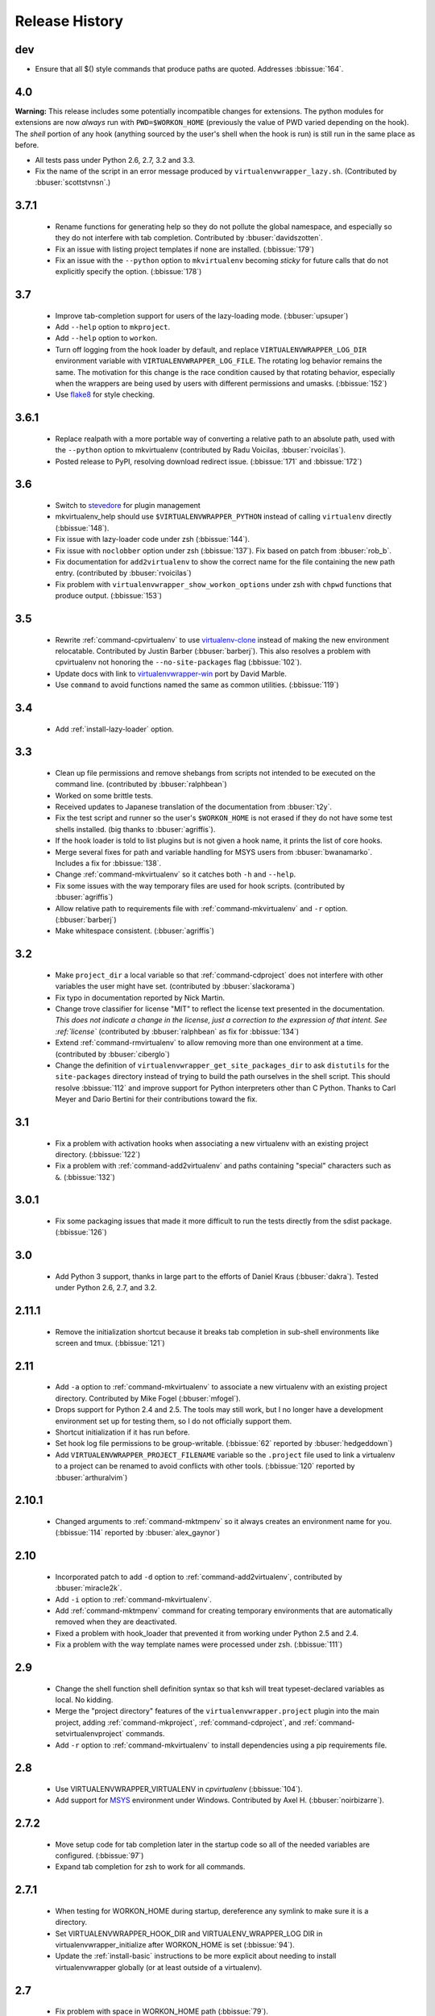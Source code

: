 ===============
Release History
===============

dev
===

- Ensure that all $() style commands that produce paths are
  quoted. Addresses :bbissue:`164`.

4.0
===

**Warning:** This release includes some potentially incompatible
changes for extensions. The python modules for extensions are now
*always* run with ``PWD=$WORKON_HOME`` (previously the value of PWD
varied depending on the hook). The *shell* portion of any hook
(anything sourced by the user's shell when the hook is run) is still
run in the same place as before.

- All tests pass under Python 2.6, 2.7, 3.2 and 3.3.
- Fix the name of the script in an error message produced
  by ``virtualenvwrapper_lazy.sh``. (Contributed by
  :bbuser:`scottstvnsn`.)

3.7.1
=====

  - Rename functions for generating help so they do not pollute the
    global namespace, and especially so they do not interfere with tab
    completion. Contributed by :bbuser:`davidszotten`.
  - Fix an issue with listing project templates if none are
    installed. (:bbissue:`179`)
  - Fix an issue with the ``--python`` option to ``mkvirtualenv``
    becoming *sticky* for future calls that do not explicitly specify
    the option. (:bbissue:`178`)

3.7
===

  - Improve tab-completion support for users of the lazy-loading
    mode. (:bbuser:`upsuper`)
  - Add ``--help`` option to ``mkproject``.
  - Add ``--help`` option to ``workon``.
  - Turn off logging from the hook loader by default, and replace
    ``VIRTUALENVWRAPPER_LOG_DIR`` environment variable with
    ``VIRTUALENVWRAPPER_LOG_FILE``. The rotating log behavior remains
    the same. The motivation for this change is the race condition
    caused by that rotating behavior, especially when the wrappers are
    being used by users with different permissions and
    umasks. (:bbissue:`152`)
  - Use flake8_ for style checking.

.. _flake8: https://pypi.python.org/pypi/flake8

3.6.1
=====

  - Replace realpath with a more portable way of converting a relative
    path to an absolute path, used with the ``--python`` option to
    mkvirtualenv (contributed by Radu Voicilas, :bbuser:`rvoicilas`).
  - Posted release to PyPI, resolving download redirect
    issue. (:bbissue:`171` and :bbissue:`172`)

3.6
===

  - Switch to stevedore_ for plugin management
  - mkvirtualenv_help should use ``$VIRTUALENVWRAPPER_PYTHON`` instead
    of calling ``virtualenv`` directly (:bbissue:`148`).
  - Fix issue with lazy-loader code under zsh (:bbissue:`144`).
  - Fix issue with ``noclobber`` option under zsh
    (:bbissue:`137`). Fix based on patch from :bbuser:`rob_b`.
  - Fix documentation for ``add2virtualenv`` to show the correct name
    for the file containing the new path entry. (contributed by
    :bbuser:`rvoicilas`)
  - Fix problem with ``virtualenvwrapper_show_workon_options`` under
    zsh with ``chpwd`` functions that produce output. (:bbissue:`153`)

.. _stevedore: http://pypi.python.org/pypi/stevedore

3.5
===

  - Rewrite :ref:`command-cpvirtualenv` to use `virtualenv-clone`_
    instead of making the new environment relocatable. Contributed by
    Justin Barber (:bbuser:`barberj`). This also resolves a problem
    with cpvirtualenv not honoring the ``--no-site-packages`` flag
    (:bbissue:`102`).
  - Update docs with link to `virtualenvwrapper-win`_ port by David
    Marble.
  - Use ``command`` to avoid functions named the same as common
    utilities. (:bbissue:`119`)

.. _virtualenv-clone: http://pypi.python.org/pypi/virtualenv-clone
.. _virtualenvwrapper-win: http://pypi.python.org/pypi/virtualenvwrapper-win 


3.4
===

  - Add :ref:`install-lazy-loader` option.

3.3
===

  - Clean up file permissions and remove shebangs from scripts not
    intended to be executed on the command line. (contributed by
    :bbuser:`ralphbean`)
  - Worked on some brittle tests.
  - Received updates to Japanese translation of the documentation from
    :bbuser:`t2y`.
  - Fix the test script and runner so the user's ``$WORKON_HOME`` is
    not erased if they do not have some test shells installed.
    (big thanks to :bbuser:`agriffis`).
  - If the hook loader is told to list plugins but is not given a hook
    name, it prints the list of core hooks.
  - Merge several fixes for path and variable handling for MSYS users
    from :bbuser:`bwanamarko`. Includes a fix for :bbissue:`138`.
  - Change :ref:`command-mkvirtualenv` so it catches both ``-h`` and
    ``--help``.
  - Fix some issues with the way temporary files are used for hook
    scripts. (contributed by :bbuser:`agriffis`)
  - Allow relative path to requirements file with
    :ref:`command-mkvirtualenv` and ``-r`` option. (:bbuser:`barberj`)
  - Make whitespace consistent. (:bbuser:`agriffis`)

3.2
===

  - Make ``project_dir`` a local variable so that
    :ref:`command-cdproject` does not interfere with other variables
    the user might have set. (contributed by :bbuser:`slackorama`)
  - Fix typo in documentation reported by Nick Martin.
  - Change trove classifier for license "MIT" to reflect the license
    text presented in the documentation. *This does not indicate a
    change in the license, just a correction to the expression of that
    intent. See :ref:`license`* (contributed by :bbuser:`ralphbean` as
    fix for :bbissue:`134`)
  - Extend :ref:`command-rmvirtualenv` to allow removing more than one
    environment at a time. (contributed by :bbuser:`ciberglo`)
  - Change the definition of
    ``virtualenvwrapper_get_site_packages_dir`` to ask ``distutils``
    for the ``site-packages`` directory instead of trying to build the
    path ourselves in the shell script. This should resolve
    :bbissue:`112` and improve support for Python interpreters other
    than C Python. Thanks to Carl Meyer and Dario Bertini for their
    contributions toward the fix.

3.1
===

  - Fix a problem with activation hooks when associating a new
    virtualenv with an existing project directory. (:bbissue:`122`)
  - Fix a problem with :ref:`command-add2virtualenv` and paths
    containing "special" characters such as ``&``. (:bbissue:`132`)

3.0.1
=====

  - Fix some packaging issues that made it more difficult to run the
    tests directly from the sdist package. (:bbissue:`126`)

3.0
===

  - Add Python 3 support, thanks in large part to the efforts of
    Daniel Kraus (:bbuser:`dakra`). Tested under Python 2.6, 2.7, and
    3.2.

2.11.1
======

  - Remove the initialization shortcut because it breaks tab
    completion in sub-shell environments like screen and
    tmux. (:bbissue:`121`)

2.11
====

  - Add ``-a`` option to :ref:`command-mkvirtualenv` to associate a
    new virtualenv with an existing project directory. Contributed by
    Mike Fogel (:bbuser:`mfogel`).
  - Drops support for Python 2.4 and 2.5. The tools may still work,
    but I no longer have a development environment set up for testing
    them, so I do not officially support them.
  - Shortcut initialization if it has run before.
  - Set hook log file permissions to be group-writable. (:bbissue:`62`
    reported by :bbuser:`hedgeddown`)
  - Add ``VIRTUALENVWRAPPER_PROJECT_FILENAME`` variable so the
    ``.project`` file used to link a virtualenv to a project can be
    renamed to avoid conflicts with other tools. (:bbissue:`120`
    reported by :bbuser:`arthuralvim`)

2.10.1
======

  - Changed arguments to :ref:`command-mktmpenv` so it always creates
    an environment name for you. (:bbissue:`114` reported by
    :bbuser:`alex_gaynor`)

2.10
====

  - Incorporated patch to add ``-d`` option to
    :ref:`command-add2virtualenv`, contributed by :bbuser:`miracle2k`.
  - Add ``-i`` option to :ref:`command-mkvirtualenv`.
  - Add :ref:`command-mktmpenv` command for creating temporary
    environments that are automatically removed when they are
    deactivated.
  - Fixed a problem with hook_loader that prevented it from working
    under Python 2.5 and 2.4.
  - Fix a problem with the way template names were processed under
    zsh. (:bbissue:`111`)

2.9
===

  - Change the shell function shell definition syntax so that ksh will
    treat typeset-declared variables as local. No kidding.
  - Merge the "project directory" features of the
    ``virtualenvwrapper.project`` plugin into the main project, adding
    :ref:`command-mkproject`, :ref:`command-cdproject`, and
    :ref:`command-setvirtualenvproject` commands.
  - Add ``-r`` option to :ref:`command-mkvirtualenv` to install
    dependencies using a pip requirements file.

2.8
===

  - Use VIRTUALENVWRAPPER_VIRTUALENV in `cpvirtualenv` (:bbissue:`104`).
  - Add support for `MSYS <http://www.mingw.org/wiki/MSYS>`_
    environment under Windows. Contributed by Axel
    H. (:bbuser:`noirbizarre`).

2.7.2
=====

  - Move setup code for tab completion later in the startup code so
    all of the needed variables are configured. (:bbissue:`97`)
  - Expand tab completion for zsh to work for all commands.

2.7.1
=====

  - When testing for WORKON_HOME during startup, dereference any
    symlink to make sure it is a directory.
  - Set VIRTUALENVWRAPPER_HOOK_DIR and VIRTUALENV_WRAPPER_LOG DIR in
    virtualenvwrapper_initialize after WORKON_HOME is set
    (:bbissue:`94`).
  - Update the :ref:`install-basic` instructions to be more explicit
    about needing to install virtualenvwrapper globally (or at least
    outside of a virtualenv).

2.7
===

  - Fix problem with space in WORKON_HOME path (:bbissue:`79`).
  - Fix problem with argument processing in lsvirtualenv under zsh
    (:bbissue:`86`). Thanks to Nat Williams (:bbuser:`natw`) for the
    bug report and patch.
  - If WORKON_HOME does not exist, create it. Patch from Carl Karsten
    (:bbuser:`CarlFK`). Test updates based on patches from Matt Austin
    (:bbuser:`maafy6`) and Hugo Lopes Tavares (:bbuser:`hltbra`).
  - Merge in contributions from Paul McLanahan (:bbuser:`pmclanahan`)
    to fix the test harness to ensure that the test scripts are
    actually running under the expected shell.
  - Merge in new shell command :ref:`command-toggleglobalsitepackages`
    from Paul McLanahan (:bbuser:`pmclanahan`). The new command
    changes the configuration of the active virtualenv to enable or
    disable the global ``site-packages`` directory.
  - Fixed some tests that were failing under ksh on Ubuntu 10.10.
  - Document the :ref:`VIRTUALENVWRAPPER_VIRTUALENV
    <variable-VIRTUALENVWRAPPER_VIRTUALENV>` variable.
  - Implement suggestion by Van Lindberg to have
    :ref:`VIRTUALENVWRAPPER_HOOK_DIR
    <variable-VIRTUALENVWRAPPER_HOOK_DIR>` and
    :ref:`VIRTUALENVWRAPPER_LOG_DIR
    <variable-VIRTUALENVWRAPPER_LOG_DIR>` variables to control the
    locations of hooks and logs.
  - Enabled tab completion for :ref:`command-showvirtualenv`
    (:bbissue:`78`).
  - Fixed a problem with running :ref:`command-rmvirtualenv` from
    within the environment being removed (:bbissue:`83`).
  - Removed use of -e option in calls to grep for better portability
    (:bbissue:`85`).

2.6.3
=====

  - Hard-code the version information in the setup.py and conf.py
    scripts. This still doesn't work for http://readthedocs.org, since
    the doc build needs the sphinxcontrib.bitbucket extension, but
    will make it easier to transition the docs to another site later.

2.6.2
=====

  - Attempted to make the doc build work with http://readthedocs.org.
  - Merged in `Japanese translation of the documentation
    <http://www.doughellmann.com/docs/virtualenvwrapper/ja/>`__ from
    Tetsuya Morimoto.
  - Incorporate a suggestion from Ales Zoulek to let the user specify
    the virtualenv binary through an environment variable
    (:ref:`VIRTUALENVWRAPPER_VIRTUALENV <variable-VIRTUALENVWRAPPER_VIRTUALENV>`).

2.6.1
=====

  - Fixed virtualenvwrapper_get_python_version (:bbissue:`73`).

2.6
===

  - Fixed a problem with hook script line endings under Cygwin
    (:bbissue:`68`).
  - Updated documentation to include a list of the compatible shells
    (:ref:`supported-shells`) and Python versions
    (:ref:`supported-versions`) (:bbissue:`70`).
  - Fixed installation dependency on virtualenv (:bbissue:`60`).
  - Fixed the method for determining the Python version so it works
    under Python 2.4 (:bbissue:`61`).
  - Converted the test infrastructure to use `tox
    <http://codespeak.net/tox/index.html>`_ instead of home-grown
    scripts in the Makefile.

2.5.3
=====

  - Point release uploaded to PyPI during outage on doughellmann.com.

2.5.2
=====

  - Apply patch from Zach Voase to fix :ref:`command-lsvirtualenv`
    under zsh. Resolves :bbissue:`64`.

2.5.1
=====

  - Make :ref:`command-workon` list brief environment details when run
    without argument, instead of full details.

2.5
===

  - Add :ref:`command-showvirtualenv` command.  Modify
    :ref:`command-lsvirtualenv` to make verbose output the default.

2.4
===

  - Add :ref:`command-lsvirtualenv` command with ``-l`` option to run
    :ref:`scripts-get_env_details` hook instead of always running it
    when :ref:`command-workon` has no arguments.

2.3
===

  - Added ``get_env_details`` hook.

2.2.2
=====

  - Integrate Fred Palmer's patch to escape more shell commands to
    avoid aliases.  Resolves :bbissue:`57`.
  - Fix a problem with egrep argument escaping (:bbissue:`55`).
  - Fix a problem with running mkvirtualenv without arguments (:bbissue:`56`).

2.2.1
=====

  - Escape ``which`` calls to avoid aliases. Resolves :bbissue:`46`.
  - Integrate Manuel Kaufmann's patch to unset GREP_OPTIONS before
    calling grep.  Resolves :bbissue:`51`.
  - Escape ``$`` in regex to resolve :bbissue:`53`.
  - Escape ``rm`` to avoid issues with aliases and resolve
    :bbissue:`50`.

2.2
===

  - Switched hook loader execution to a form that works with Python
    2.4 to resolve :bbissue:`43`.
  - Tested under Python 2.7b1.  See :bbissue:`44`.
  - Incorporated performance improvements from David Wolever.  See
    :bbissue:`38`.
  - Added some debug instrumentation for :bbissue:`35`.

2.1.1
=====

  - Added `Spanish translation for the documentation
    <http://www.doughellmann.com/docs/virtualenvwrapper/es/>`__ via
    Manuel Kaufmann's fork at
    http://bitbucket.org/humitos/virtualenvwrapper-es-translation/
  - Fixed improper use of python from ``$PATH`` instead of the
    location where the wrappers are installed.  See :bbissue:`41`.
  - Quiet spurrious error/warning messages when deactivating a
    virtualenv under zsh.  See :bbissue:`42`.

2.1
===

  - Add support for ksh.  Thanks to Doug Latornell for doing the
    research on what needed to be changed.
  - Test import of virtualenvwrapper.hook_loader on startup and report
    the error in a way that should help the user figure out how to fix
    it (:bbissue:`33`).
  - Update :ref:`command-mkvirtualenv` documentation to include the
    fact that a new environment is activated immediately after it is
    created (:bbissue:`30`).
  - Added hooks around :ref:`command-cpvirtualenv`.
  - Made deactivation more robust, especially under ksh.
  - Use Python's ``tempfile`` module for creating temporary filenames
    safely and portably.
  - Fix a problem with ``virtualenvwrapper_show_workon_options`` that
    caused it to show ``*`` as the name of a virtualenv when no
    environments had yet been created.
  - Change the hook loader so it can be told to run only a set of
    named hooks.
  - Add support for listing the available hooks, to be used in help
    output of commands like virtualenvwrapper.project's mkproject.
  - Fix mkvirtualenv -h option behavior.
  - Change logging so the $WORKON_HOME/hook.log file rotates after
    10KiB.

2.0.2
=====

  - Fixed :bbissue:`32`, making virtualenvwrapper.user_scripts compatible
    with Python 2.5 again.

2.0.1
=====

  - Fixed :bbissue:`29`, to use a default value for ``TMPDIR`` if it
    is not set in the user's shell environment.

2.0
===

  - Rewrote hook management using Distribute_ entry points to make it
    easier to share extensions.

.. _Distribute: http://packages.python.org/distribute/

1.27
====
  
  - Added cpvirtualenv command [Thomas Desvenain]

1.26
====

  - Fix a problem with error messages showing up during init for users
    with the wrappers installed site-wide but who are not actually
    using them.  See :bbissue:`26`.
  - Split up the tests into multiple files.
  - Run all tests with all supported shells.

1.25
====

  - Merged in changes to cdsitepackages from William McVey.  It now
    takes an argument and supports tab-completion for directories
    within site-packages.

1.24.2
======

  - Add user provided :ref:`tips-and-tricks` section.
  - Add link to Rich Leland's screencast to :ref:`references` section.

1.24.1
======

  - Add license text to the header of the script.

1.24
====

  - Resolve a bug with the preactivate hook not being run properly.
    Refer to :bbissue:`21` for complete details.

1.23
====

  - Resolve a bug with the postmkvirtualenv hook not being run
    properly.  Refer to :bbissue:`19` and :bbissue:`20` for complete
    details.

1.22
====

  - Automatically create any missing hook scripts as stubs with
    comments to expose the feature in case users are not aware of it.

1.21
====

  - Better protection of ``$WORKON_HOME`` does not exist when the
    wrapper script is sourced.

1.20
====

  - Incorporate lssitepackages feature from Sander Smits.
  - Refactor some of the functions that were using copy-and-paste code
    to build path names.
  - Add a few tests.

1.19
====

  - Fix problem with add2virtualenv and relative paths. Thanks to Doug
    Latornell for the bug report James Bennett for the suggested fix.

1.18.1
======

  - Incorporate patch from Sascha Brossmann to fix a
    :bbissue:`15`. Directory normalization was causing ``WORKON_HOME``
    to appear to be a missing directory if there were control
    characters in the output of ``pwd``.

1.18
====

  - Remove warning during installation if sphinxcontrib.paverutils is
    not installed. (:bbissue:`10`)
  - Added some basic developer information to the documentation.
  - Added documentation for deactivate command.

1.17
====

  - Added documentation updates provided by Steve Steiner.

1.16
====

  - Merged in changes to ``cdvirtualenv`` from wam and added tests and
    docs.
  - Merged in changes to make error messages go to stderr, also
    provided by wam.

1.15
====

  - Better error handling in mkvirtualenv.
  - Remove bogus VIRTUALENV_WRAPPER_BIN variable.

1.14
====

  - Wrap the virtualenv version of deactivate() with one that lets us
    invoke the predeactivate hooks.
  - Fix virtualenvwrapper_show_workon_options for colorized versions
    of ls and write myself a note so I don't break it again later.
  - Convert test.sh to use true tests with `shunit2
    <http://shunit2.googlecode.com/>`_

1.13
====

  - Fix :bbissue:`5` by correctly handling symlinks and limiting the
    list of envs to things that look like they can be activated.

1.12
====

  - Check return value of virtualenvwrapper_verify_workon_home
    everywhere, thanks to Jeff Forcier for pointing out the errors.
  - Fix instructions at top of README, pointed out by Matthew Scott.
  - Add cdvirtualenv and cdsitepackages, contributed by James Bennett.
  - Enhance test.sh.

1.11
====

  - Optimize virtualenvwrapper_show_workon_options.
  - Add global postactivate hook.

1.10
====

  - Pull in fix for colorized ls from Jeff Forcier
    (:bbchangeset:`b42a25f7b74a`).

1.9
===

  - Add more hooks for operations to run before and after creating or
    deleting environments based on changes from Chris Hasenpflug.

1.8.1
=====

  - Corrected a problem with change to mkvirtualenv that lead to
    release 1.8 by using an alternate fix proposed by James in
    comments on release 1.4.

1.8
===

  - Fix for processing the argument list in mkvirtualenv from
    jorgevargas (:bbissue:`1`)

1.7
===

  - Move to bitbucket.org for hosting
  - clean up TODO list and svn keywords
  - add license section below

1.6.1
=====

  - More zsh support (fixes to rmvirtualenv) from Byron Clark.

1.6
===

  - Add completion support for zsh, courtesy of Ted Leung.

1.5
===

  - Fix some issues with spaces in directory or env names.  They still
    don't really work with virtualenv, though.
  - Added documentation for the postactivate and predeactivate scripts.

1.4
===

  - Includes a new .pth management function based on work contributed
    by James Bennett and Jannis Leidel.

1.3.x
=====

  - Includes a fix for a nasty bug in rmvirtualenv identified by John Shimek.
